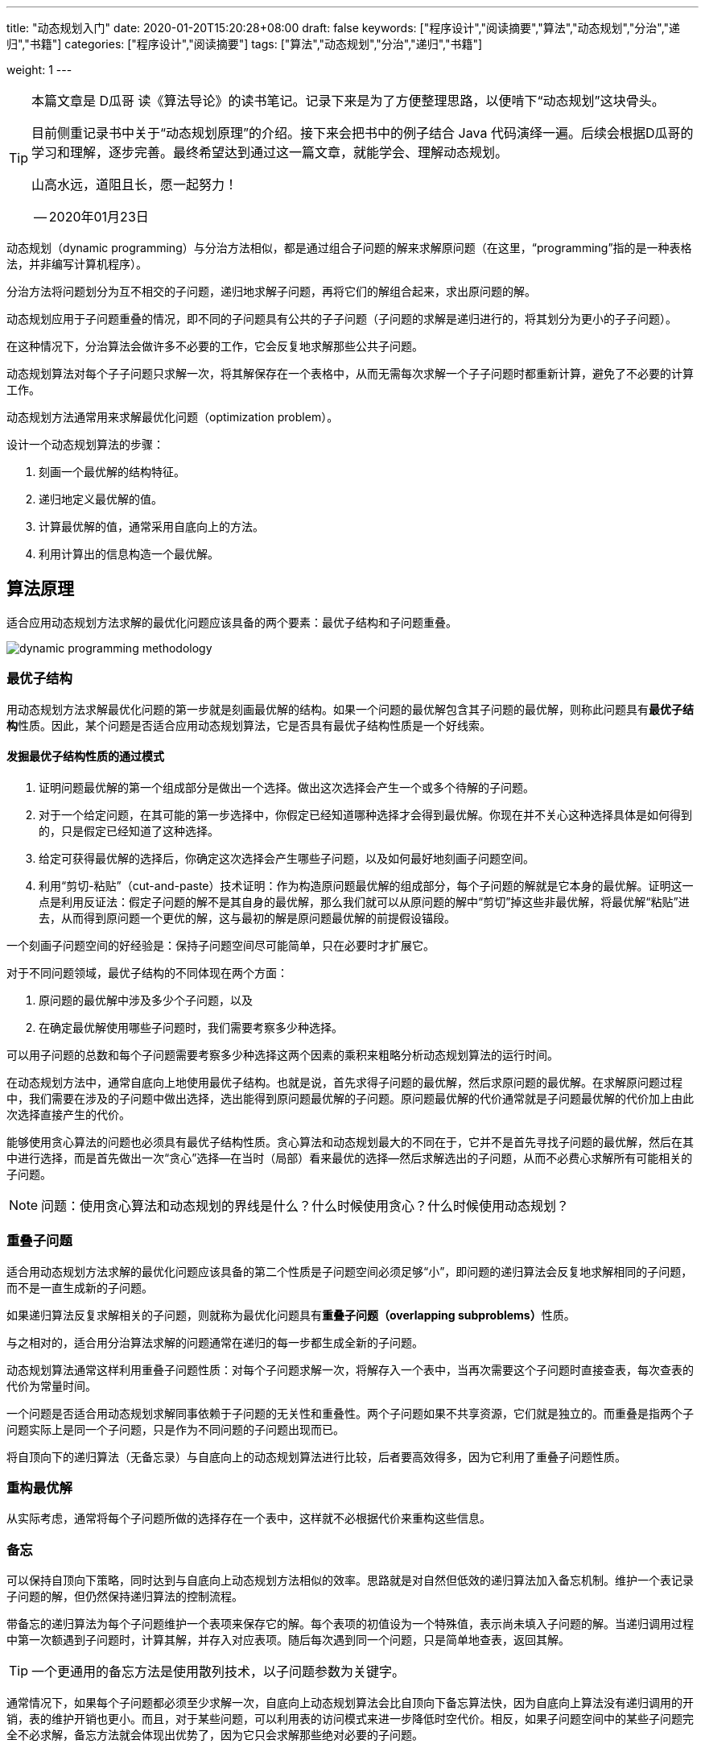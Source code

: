 ---
title: "动态规划入门"
date: 2020-01-20T15:20:28+08:00
draft: false
keywords: ["程序设计","阅读摘要","算法","动态规划","分治","递归","书籍"]
categories: ["程序设计","阅读摘要"]
tags: ["算法","动态规划","分治","递归","书籍"]

weight: 1
---

[TIP]
====
本篇文章是 D瓜哥 读《算法导论》的读书笔记。记录下来是为了方便整理思路，以便啃下“动态规划”这块骨头。

目前侧重记录书中关于“动态规划原理”的介绍。接下来会把书中的例子结合 Java 代码演绎一遍。后续会根据D瓜哥的学习和理解，逐步完善。最终希望达到通过这一篇文章，就能学会、理解动态规划。

山高水远，道阻且长，愿一起努力！

-- 2020年01月23日
====


动态规划（dynamic programming）与分治方法相似，都是通过组合子问题的解来求解原问题（在这里，“programming”指的是一种表格法，并非编写计算机程序）。

分治方法将问题划分为互不相交的子问题，递归地求解子问题，再将它们的解组合起来，求出原问题的解。

动态规划应用于子问题重叠的情况，即不同的子问题具有公共的子子问题（子问题的求解是递归进行的，将其划分为更小的子子问题）。

在这种情况下，分治算法会做许多不必要的工作，它会反复地求解那些公共子问题。

动态规划算法对每个子子问题只求解一次，将其解保存在一个表格中，从而无需每次求解一个子子问题时都重新计算，避免了不必要的计算工作。

动态规划方法通常用来求解最优化问题（optimization problem）。

设计一个动态规划算法的步骤：

. 刻画一个最优解的结构特征。
. 递归地定义最优解的值。
. 计算最优解的值，通常采用自底向上的方法。
. 利用计算出的信息构造一个最优解。


== 算法原理

适合应用动态规划方法求解的最优化问题应该具备的两个要素：最优子结构和子问题重叠。

image::/images/dynamic-programming/dynamic-programming-methodology.png[]

=== 最优子结构

用动态规划方法求解最优化问题的第一步就是刻画最优解的结构。如果一个问题的最优解包含其子问题的最优解，则称此问题具有**最优子结构**性质。因此，某个问题是否适合应用动态规划算法，它是否具有最优子结构性质是一个好线索。


==== 发掘最优子结构性质的通过模式

. 证明问题最优解的第一个组成部分是做出一个选择。做出这次选择会产生一个或多个待解的子问题。
. 对于一个给定问题，在其可能的第一步选择中，你假定已经知道哪种选择才会得到最优解。你现在并不关心这种选择具体是如何得到的，只是假定已经知道了这种选择。
. 给定可获得最优解的选择后，你确定这次选择会产生哪些子问题，以及如何最好地刻画子问题空间。
. 利用“剪切-粘贴”（cut-and-paste）技术证明：作为构造原问题最优解的组成部分，每个子问题的解就是它本身的最优解。证明这一点是利用反证法：假定子问题的解不是其自身的最优解，那么我们就可以从原问题的解中“剪切”掉这些非最优解，将最优解“粘贴”进去，从而得到原问题一个更优的解，这与最初的解是原问题最优解的前提假设锚段。

一个刻画子问题空间的好经验是：保持子问题空间尽可能简单，只在必要时才扩展它。

对于不同问题领域，最优子结构的不同体现在两个方面：

. 原问题的最优解中涉及多少个子问题，以及
. 在确定最优解使用哪些子问题时，我们需要考察多少种选择。

可以用子问题的总数和每个子问题需要考察多少种选择这两个因素的乘积来粗略分析动态规划算法的运行时间。

在动态规划方法中，通常自底向上地使用最优子结构。也就是说，首先求得子问题的最优解，然后求原问题的最优解。在求解原问题过程中，我们需要在涉及的子问题中做出选择，选出能得到原问题最优解的子问题。原问题最优解的代价通常就是子问题最优解的代价加上由此次选择直接产生的代价。

能够使用贪心算法的问题也必须具有最优子结构性质。贪心算法和动态规划最大的不同在于，它并不是首先寻找子问题的最优解，然后在其中进行选择，而是首先做出一次“贪心”选择--在当时（局部）看来最优的选择--然后求解选出的子问题，从而不必费心求解所有可能相关的子问题。

NOTE: 问题：使用贪心算法和动态规划的界线是什么？什么时候使用贪心？什么时候使用动态规划？


=== 重叠子问题

适合用动态规划方法求解的最优化问题应该具备的第二个性质是子问题空间必须足够“小”，即问题的递归算法会反复地求解相同的子问题，而不是一直生成新的子问题。

如果递归算法反复求解相关的子问题，则就称为最优化问题具有**重叠子问题（overlapping subproblems）**性质。

与之相对的，适合用分治算法求解的问题通常在递归的每一步都生成全新的子问题。

动态规划算法通常这样利用重叠子问题性质：对每个子问题求解一次，将解存入一个表中，当再次需要这个子问题时直接查表，每次查表的代价为常量时间。


一个问题是否适合用动态规划求解同事依赖于子问题的无关性和重叠性。两个子问题如果不共享资源，它们就是独立的。而重叠是指两个子问题实际上是同一个子问题，只是作为不同问题的子问题出现而已。


将自顶向下的递归算法（无备忘录）与自底向上的动态规划算法进行比较，后者要高效得多，因为它利用了重叠子问题性质。

=== 重构最优解

从实际考虑，通常将每个子问题所做的选择存在一个表中，这样就不必根据代价来重构这些信息。

=== 备忘

可以保持自顶向下策略，同时达到与自底向上动态规划方法相似的效率。思路就是对自然但低效的递归算法加入备忘机制。维护一个表记录子问题的解，但仍然保持递归算法的控制流程。

带备忘的递归算法为每个子问题维护一个表项来保存它的解。每个表项的初值设为一个特殊值，表示尚未填入子问题的解。当递归调用过程中第一次额遇到子问题时，计算其解，并存入对应表项。随后每次遇到同一个问题，只是简单地查表，返回其解。

TIP: 一个更通用的备忘方法是使用散列技术，以子问题参数为关键字。

通常情况下，如果每个子问题都必须至少求解一次，自底向上动态规划算法会比自顶向下备忘算法快，因为自底向上算法没有递归调用的开销，表的维护开销也更小。而且，对于某些问题，可以利用表的访问模式来进一步降低时空代价。相反，如果子问题空间中的某些子问题完全不必求解，备忘方法就会体现出优势了，因为它只会求解那些绝对必要的子问题。


== 参考资料

. https://book.douban.com/subject/20432061/[算法导论（原书第3版）^]
. https://itnext.io/dynamic-programming-vs-divide-and-conquer-2fea680becbe[Dynamic Programming vs Divide-and-Conquer - ITNEXT^]
. https://blog.pramp.com/how-to-solve-any-dynamic-programming-problem-603b6fbbd771[How to Solve Any Dynamic Programming Problem - Pramp Blog | Coding Interview & Job Search Resources for Developers^]
. https://labuladong.gitbook.io/algo/dong-tai-gui-hua-xi-lie/dong-tai-gui-hua-xiang-jie-jin-jie[动态规划详解 - labuladong^]
. https://www.kancloud.cn/kancloud/pack/70124[背包问题九讲 · 看云^]